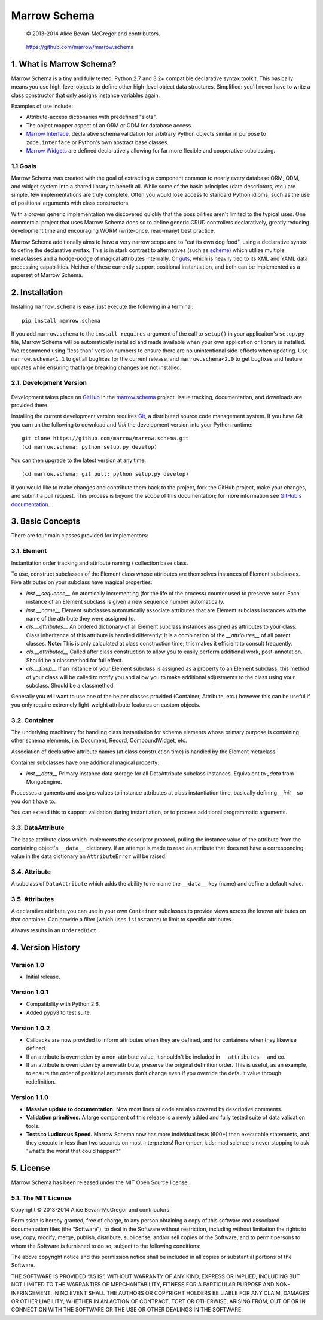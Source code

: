 =============
Marrow Schema
=============

    © 2013-2014 Alice Bevan-McGregor and contributors.

..

    https://github.com/marrow/marrow.schema

..

    |latestversion| |downloads| |masterstatus| |mastercover| |issuecount|

1. What is Marrow Schema?
=========================

Marrow Schema is a tiny and fully tested, Python 2.7 and 3.2+ compatible declarative syntax toolkit.  This basically
means you use high-level objects to define other high-level object data structures.  Simplified: you'll never have
to write a class constructor that only assigns instance variables again.

Examples of use include:

* Attribute-access dictionaries with predefined "slots".

* The object mapper aspect of an ORM or ODM for database access.

* `Marrow Interface <https://github.com/marrow/marrow.interface>`_, declarative schema validation for arbitrary Python
  objects similar in purpose to ``zope.interface`` or Python's own abstract base classes.

* `Marrow Widgets <https://github.com/marrow/marrow.widgets>`_ are defined declaratively allowing for far more flexible
  and cooperative subclassing.


1.1 Goals
---------

Marrow Schema was created with the goal of extracting a component common to nearly every database ORM, ODM, and widget
system into a shared library to benefit all.  While some of the basic principles (data descriptors, etc.) are simple,
few implementations are truly complete.  Often you would lose access to standard Python idioms, such as the use of
positional arguments with class constructors.

With a proven generic implementation we discovered quickly that the possibilities aren't limited to the typical uses.
One commercial project that uses Marrow Schema does so to define generic CRUD controllers declaratively, greatly
reducing development time and encouraging WORM (write-once, read-many) best practice.

Marrow Schema additionally aims to have a very narrow scope and to "eat its own dog food", using a declarative syntax
to define the declarative syntax. This is in stark contrast to alternatives (such as
`scheme <https://github.com/siq/scheme/>`_) which utilize multiple metaclasses and a hodge-podge of magical attributes
internally.  Or `guts <https://github.com/emolch/guts/>`_, which is heavily tied to its XML and YAML data processing
capabilities.  Neither of these currently support positional instantiation, and both can be implemented as a superset
of Marrow Schema.


2. Installation
===============

Installing ``marrow.schema`` is easy, just execute the following in a terminal::

    pip install marrow.schema

If you add ``marrow.schema`` to the ``install_requires`` argument of the call to ``setup()`` in your applicaiton's
``setup.py`` file, Marrow Schema will be automatically installed and made available when your own application or
library is installed.  We recommend using "less than" version numbers to ensure there are no unintentional
side-effects when updating.  Use ``marrow.schema<1.1`` to get all bugfixes for the current release, and
``marrow.schema<2.0`` to get bugfixes and feature updates while ensuring that large breaking changes are not installed.


2.1. Development Version
------------------------

    |developstatus| |developcover|

Development takes place on `GitHub <https://github.com/>`_ in the
`marrow.schema <https://github.com/marrow/marrow.schema/>`_ project.  Issue tracking, documentation, and downloads
are provided there.

Installing the current development version requires `Git <http://git-scm.com/>`_, a distributed source code management
system.  If you have Git you can run the following to download and *link* the development version into your Python
runtime::

    git clone https://github.com/marrow/marrow.schema.git
    (cd marrow.schema; python setup.py develop)

You can then upgrade to the latest version at any time::

    (cd marrow.schema; git pull; python setup.py develop)

If you would like to make changes and contribute them back to the project, fork the GitHub project, make your changes,
and submit a pull request.  This process is beyond the scope of this documentation; for more information see
`GitHub's documentation <http://help.github.com/>`_.


3. Basic Concepts
=================

There are four main classes provided for implementors:

3.1. Element
------------

Instantiation order tracking and attribute naming / collection base class.

To use, construct subclasses of the Element class whose attributes are themselves instances of Element subclasses.
Five attributes on your subclass have magical properties:

* `inst.__sequence__`
  An atomically incrementing (for the life of the process) counter used to preserve order.  Each instance of an Element
  subclass is given a new sequence number automatically.
  
* `inst.__name__`
  Element subclasses automatically associate attributes that are Element subclass instances with the name of the
  attribute they were assigned to.
  
* `cls.__attributes__`
  An ordered dictionary of all Element subclass instances assigned as attributes to your class. Class inheritance of
  this attribute is handled differently: it is a combination of the `__attributes__` of all parent classes.  **Note:**
  This is only calculated at class construction time; this makes it efficient to consult frequently.
  
* `cls.__attributed__`
  Called after class construction to allow you to easily perform additional work, post-annotation.  Should be a
  classmethod for full effect.
  
* `cls.__fixup__`
  If an instance of your Element subclass is assigned as a property to an Element subclass, this method of your class
  will be called to notify you and allow you to make additional adjustments to the class using your subclass.  Should
  be a classmethod.

Generally you will want to use one of the helper classes provided (Container, Attribute, etc.) however this can be
useful if you only require extremely light-weight attribute features on custom objects.

3.2. Container
--------------

The underlying machinery for handling class instantiation for schema elements whose primary purpose is containing other
schema elements, i.e. Document, Record, CompoundWidget, etc.

Association of declarative attribute names (at class construction time) is handled by the Element metaclass.

Container subclasses have one additional magical property:

* `inst.__data__`
  Primary instance data storage for all DataAttribute subclass instances.  Equivalent to `_data` from MongoEngine.

Processes arguments and assigns values to instance attributes at class instantiation time, basically defining
`__init__` so you don't have to.

You can extend this to support validation during instantiation, or to process additional programmatic arguments.

3.3. DataAttribute
------------------

The base attribute class which implements the descriptor protocol, pulling the instance value of the attribute from
the containing object's ``__data__`` dictionary.  If an attempt is made to read an attribute that does not have a
corresponding value in the data dictionary an ``AttributeError`` will be raised.

3.4. Attribute
--------------

A subclass of ``DataAttribute`` which adds the ability to re-name the ``__data__`` key (name) and define a default
value.

3.5. Attributes
---------------

A declarative attribute you can use in your own ``Container`` subclasses to provide views across the known attributes
on that container.  Can provide a filter (which uses ``isinstance``) to limit to specific attributes.

Always results in an ``OrderedDict``.


4. Version History
==================

Version 1.0
-----------

* Initial release.

Version 1.0.1
-------------

* Compatibility with Python 2.6.

* Added pypy3 to test suite.

Version 1.0.2
-------------

* Callbacks are now provided to inform attributes when they are defined, and for containers when they likewise defined.

* If an attribute is overridden by a non-attribute value, it shouldn't be included in ``__attributes__`` and co.

* If an attribute is overridden by a new attribute, preserve the original definition order.  This is useful, as an
  example, to ensure the order of positional arguments don't change even if you override the default value through
  redefinition.

Version 1.1.0
-------------

* **Massive update to documentation.**  Now most lines of code are also covered by descriptive comments.

* **Validation primitives.**  A large component of this release is a newly added and fully tested suite of data
  validation tools.

* **Tests to Ludicrous Speed.**  Marrow Schema now has more individual tests (600+) than executable statements, and
  they execute in less than two seconds on most interpreters!  Remember, kids: mad science is never stopping to ask
  "what's the worst that could happen?"

5. License
==========

Marrow Schema has been released under the MIT Open Source license.

5.1. The MIT License
--------------------

Copyright © 2013-2014 Alice Bevan-McGregor and contributors.

Permission is hereby granted, free of charge, to any person obtaining a copy of this software and associated
documentation files (the “Software”), to deal in the Software without restriction, including without limitation the
rights to use, copy, modify, merge, publish, distribute, sublicense, and/or sell copies of the Software, and to permit
persons to whom the Software is furnished to do so, subject to the following conditions:

The above copyright notice and this permission notice shall be included in all copies or substantial portions of the
Software.

THE SOFTWARE IS PROVIDED “AS IS”, WITHOUT WARRANTY OF ANY KIND, EXPRESS OR IMPLIED, INCLUDING BUT NOT LIMITED TO THE
WARRANTIES OF MERCHANTABILITY, FITNESS FOR A PARTICULAR PURPOSE AND NON-INFRINGEMENT. IN NO EVENT SHALL THE AUTHORS OR
COPYRIGHT HOLDERS BE LIABLE FOR ANY CLAIM, DAMAGES OR OTHER LIABILITY, WHETHER IN AN ACTION OF CONTRACT, TORT OR
OTHERWISE, ARISING FROM, OUT OF OR IN CONNECTION WITH THE SOFTWARE OR THE USE OR OTHER DEALINGS IN THE SOFTWARE.


.. |masterstatus| image:: http://img.shields.io/travis/marrow/marrow.schema/master.svg?style=flat
    :target: https://travis-ci.org/marrow/marrow.schema
    :alt: Release Build Status

.. |developstatus| image:: http://img.shields.io/travis/marrow/marrow.schema/develop.svg?style=flat
    :target: https://travis-ci.org/marrow/marrow.schema
    :alt: Development Build Status

.. |latestversion| image:: http://img.shields.io/pypi/v/marrow.schema.svg?style=flat
    :target: https://pypi.python.org/pypi/marrow.schema
    :alt: Latest Version

.. |downloads| image:: http://img.shields.io/pypi/dw/marrow.schema.svg?style=flat
    :target: https://pypi.python.org/pypi/marrow.schema
    :alt: Downloads per Week

.. |mastercover| image:: http://img.shields.io/coveralls/marrow/marrow.schema/master.svg?style=flat
    :target: https://travis-ci.org/marrow/marrow.schema
    :alt: Release Test Coverage

.. |developcover| image:: http://img.shields.io/coveralls/marrow/marrow.schema/develop.svg?style=flat
    :target: https://travis-ci.org/marrow/marrow.schema
    :alt: Development Test Coverage

.. |issuecount| image:: http://img.shields.io/github/issues/marrow/marrow.schema.svg?style=flat
    :target: https://github.com/marrow/marrow.schema/issues
    :alt: Github Issues

.. |cake| image:: http://img.shields.io/badge/cake-lie-1b87fb.svg?style=flat
